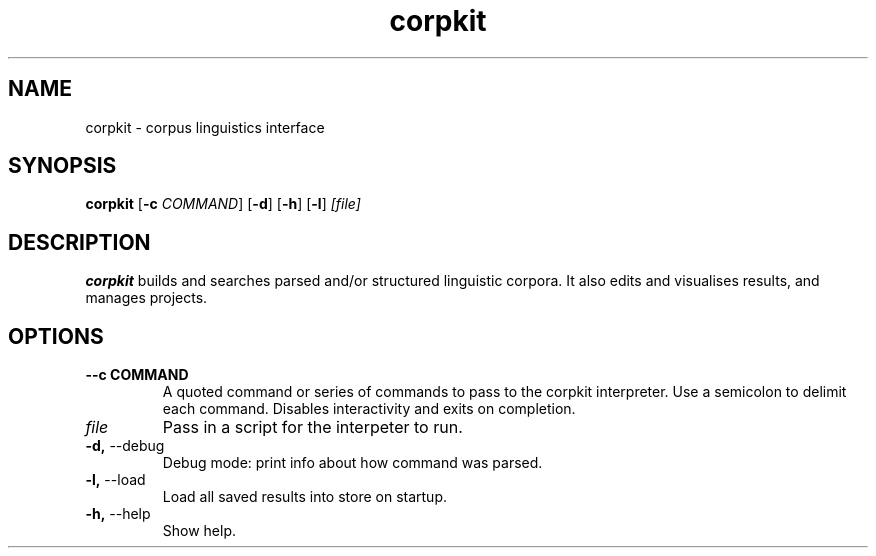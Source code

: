 .TH corpkit 1
.SH NAME
corpkit \- corpus linguistics interface
.SH SYNOPSIS
.B corpkit
[\fB\-c\fR \fICOMMAND\fR]
[\fB\-d\fR]
[\fB\-h\fR]
[\fB\-l\fR]
.IR [file]
.SH DESCRIPTION
.B corpkit
builds and searches parsed and/or structured linguistic corpora. It also edits and visualises results, and manages projects.
.SH OPTIONS
.TP
.BR " \-\-c COMMAND"\fR
A quoted command or series of commands to pass to the corpkit interpreter. Use a semicolon to delimit each command. Disables interactivity and exits on completion.
.TP
.IR "file"\fR
Pass in a script for the interpeter to run.
.TP
.BR "\-d, " \-\-debug\fR
Debug mode: print info about how command was parsed.
.TP
.BR "\-l, " \-\-load\fR
Load all saved results into store on startup.
.TP
.BR "\-h, " \-\-help\fR
Show help.
